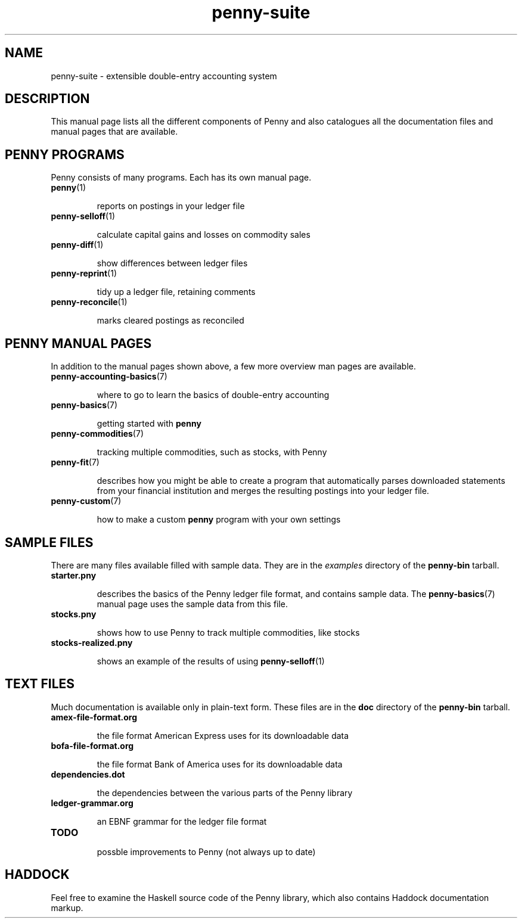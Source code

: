 .TH penny-suite 7

.SH NAME
penny-suite - extensible double-entry accounting system

.SH DESCRIPTION

This manual page lists all the different components of Penny and also
catalogues all the documentation files and manual pages that are
available.

.SH PENNY PROGRAMS

Penny consists of many programs. Each has its own manual page.

.TP
.BR penny (1)

reports on postings in your ledger file

.TP
.BR penny-selloff (1)

calculate capital gains and losses on commodity sales

.TP
.BR penny-diff (1)

show differences between ledger files

.TP
.BR penny-reprint (1)

tidy up a ledger file, retaining comments

.TP
.BR penny-reconcile (1)

marks cleared postings as reconciled

.SH PENNY MANUAL PAGES

In addition to the manual pages shown above, a few more overview man
pages are available.

.TP
.BR penny-accounting-basics (7)

where to go to learn the basics of double-entry accounting

.TP
.BR penny-basics (7)

getting started with
.B penny

.TP
.BR penny-commodities (7)

tracking multiple commodities, such as stocks, with Penny

.TP
.BR penny-fit (7)

describes how you might be able to create a program that automatically
parses downloaded statements from your financial institution and
merges the resulting postings into your ledger file.

.TP
.BR penny-custom (7)

how to make a custom \fBpenny\fR program with your own settings

.SH SAMPLE FILES

There are many files available filled with sample data. They are in the
.I examples
directory of the
.B penny-bin
tarball.

.TP
.BR starter.pny

describes the basics of the Penny ledger file format, and contains
sample data. The
.BR penny-basics (7)
manual page uses the sample data from this file.

.TP
.BR stocks.pny

shows how to use Penny to track multiple commodities, like stocks

.TP
.BR stocks-realized.pny

shows an example of the results of using
.BR penny-selloff (1)


.SH TEXT FILES

Much documentation is available only in plain-text form. These files
are in the
.B doc
directory of the
.B penny-bin
tarball.

.TP
.BR amex-file-format.org

the file format American Express uses for its downloadable data

.TP
.BR bofa-file-format.org

the file format Bank of America uses for its downloadable data

.TP
.BR dependencies.dot

the dependencies between the various parts of the Penny library

.TP
.BR ledger-grammar.org

an EBNF grammar for the ledger file format

.TP
.BR TODO

possble improvements to Penny (not always up to date)

.SH HADDOCK

Feel free to examine the Haskell source code of the Penny library,
which also contains Haddock documentation markup.
